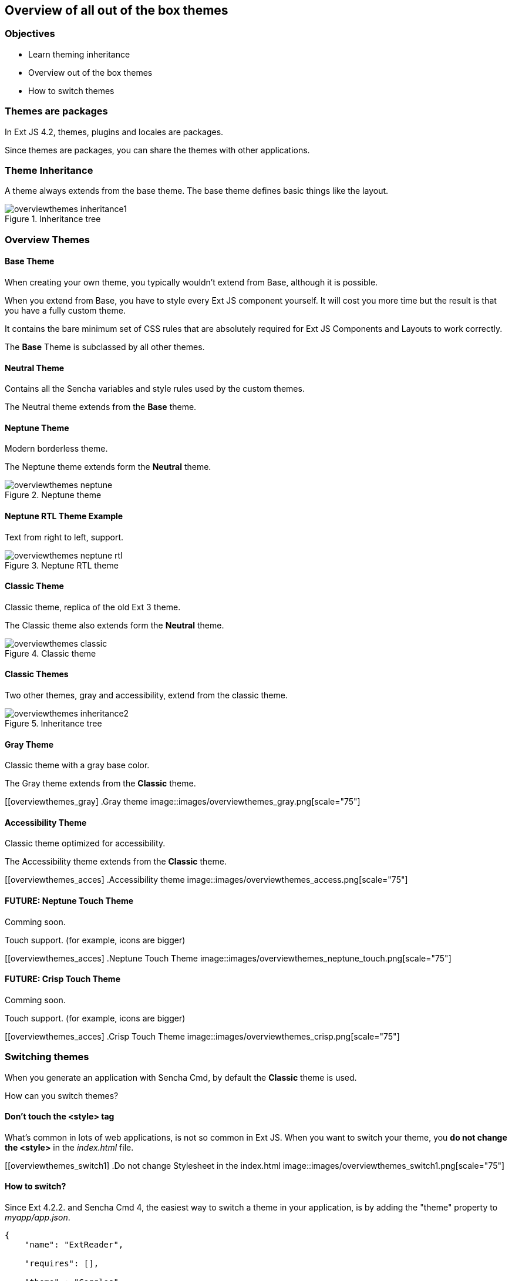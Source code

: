 Overview of all out of the box themes
--------------------------------------

=== Objectives
* Learn theming inheritance
* Overview out of the box themes
* How to switch themes

=== Themes are packages
In Ext JS 4.2, themes, plugins and locales are packages.

Since themes are packages, you can share the themes with other applications.

=== Theme Inheritance
A theme always extends from the base theme. The base theme defines basic things like the layout.

[[styles_createfontpack1]]
.Inheritance tree
image::images/overviewthemes_inheritance1.png[scale="75"]

=== Overview Themes

==== Base Theme
When creating your own theme, you typically wouldn't extend
from Base, although it is possible.

When you extend from Base, you have to style every Ext JS
component yourself. It will cost you more time but the
result is that you have a fully custom theme.

It contains the bare minimum set of CSS rules that are absolutely required for Ext JS Components and Layouts to work correctly.

The *Base* Theme is subclassed by all other themes.

==== Neutral Theme
Contains all the Sencha variables and style rules
used by the custom themes.

The Neutral theme extends from the *Base* theme.

==== Neptune Theme
Modern borderless theme.

The Neptune theme extends form the *Neutral* theme.

[[overviewthemes_neptune]]
.Neptune theme
image::images/overviewthemes_neptune.png[scale="75"]

==== Neptune RTL Theme Example

Text from right to left, support.

[[overviewthemes_neptune]]
.Neptune RTL theme
image::images/overviewthemes_neptune_rtl.png[scale="75"]

==== Classic Theme
Classic theme, replica of the old Ext 3 theme.

The Classic theme also extends form the *Neutral* theme.

[[overviewthemes_classic]]
.Classic theme
image::images/overviewthemes_classic.png[scale="75"]

==== Classic Themes
Two other themes, gray and accessibility, extend from the classic theme.

[[styles_createfontpack2]]
.Inheritance tree
image::images/overviewthemes_inheritance2.png[scale="75"]

==== Gray Theme
Classic theme with a gray base color.

The Gray theme extends from the *Classic* theme.

[[overviewthemes_gray]
.Gray theme
image::images/overviewthemes_gray.png[scale="75"]

==== Accessibility Theme
Classic theme optimized for accessibility.

The Accessibility theme extends from the *Classic* theme.

[[overviewthemes_acces]
.Accessibility theme
image::images/overviewthemes_access.png[scale="75"]

==== FUTURE: Neptune Touch Theme
Comming soon.

Touch support.
(for example, icons are bigger)

[[overviewthemes_acces]
.Neptune Touch Theme
image::images/overviewthemes_neptune_touch.png[scale="75"]

==== FUTURE: Crisp Touch Theme
Comming soon.

Touch support.
(for example, icons are bigger)

[[overviewthemes_acces]
.Crisp Touch Theme
image::images/overviewthemes_crisp.png[scale="75"]

=== Switching themes
When you generate an application with Sencha Cmd,
by default the *Classic* theme is used.

How can you switch themes?

==== Don't touch the <style> tag
What's common in lots of web applications, is not so common in Ext JS.
When you want to switch your theme, you *do not change
the +<style>+* in the _index.html_ file.

[[overviewthemes_switch1]
.Do not change Stylesheet in the index.html
image::images/overviewthemes_switch1.png[scale="75"]


==== How to switch?
Since Ext 4.2.2. and Sencha Cmd 4,
the easiest way to switch a theme in your application, is by adding the
+"theme"+ property to _myapp/app.json_.

[source, javascript]
----
{
    "name": "ExtReader",

    "requires": [],

    "theme" : "Goggles",
}
----

.Optional values are
* ext-theme-classic
* ext-theme-gray
* ext-theme-access
* ext-theme-neptune
* [your own custom theme?]


==== How to switch?
Before Ext 4.2.2. & Sencha Cmd 4; you had to switch an Ext 4.x theme by opening
a hidden sencha config file.

To configure your app to use a different theme,
change the following line in _[myapp]/.sencha/app/sencha.cfg_

[source, javascript]
----
app.theme=ext-theme-classic
----

==== Example

[[overviewthemes_switch2]
.Switch themes in the sencha.cfg file
image::images/overviewthemes_switch2.png[scale="75"]

==== Enable hidden files
Can't find the _.sencha_ hidden folder?
Try to enable hidden files in your OS.

.Mac OSX
* Type the following command in your terminal: +
+defaults write com.apple.finder AppleShowAllFiles TRUE+ +
+killall Finder+ +
(running these commands with +FALSE+ will hide the files again)

.Windows 7
* Go to: *Control Panel* > *Appearance and Personalization* >
*Folders Options* > _Link: Show hidden files and folders_ +
* Select the radio button labeled *Show hidden files, folders, and drives.*
* Remove the checkmark from the checkbox labeled *Hide extensions for known file types.*
 * Remove the checkmark from the checkbox labeled *Hide protected operating system files (Recommended).*

[[overviewthemes_showhidden_windows]
.Show hidden files in Windows 7
image::images/appendix_win_showhidden.jpg[]

==== Build Theme
When you have already run a build of the app using the classic theme, you should clean the build directory. 

[source, javascript]
----
sencha ant clean
----

Then build the app:

[source, javascript]
----
sencha app build
----